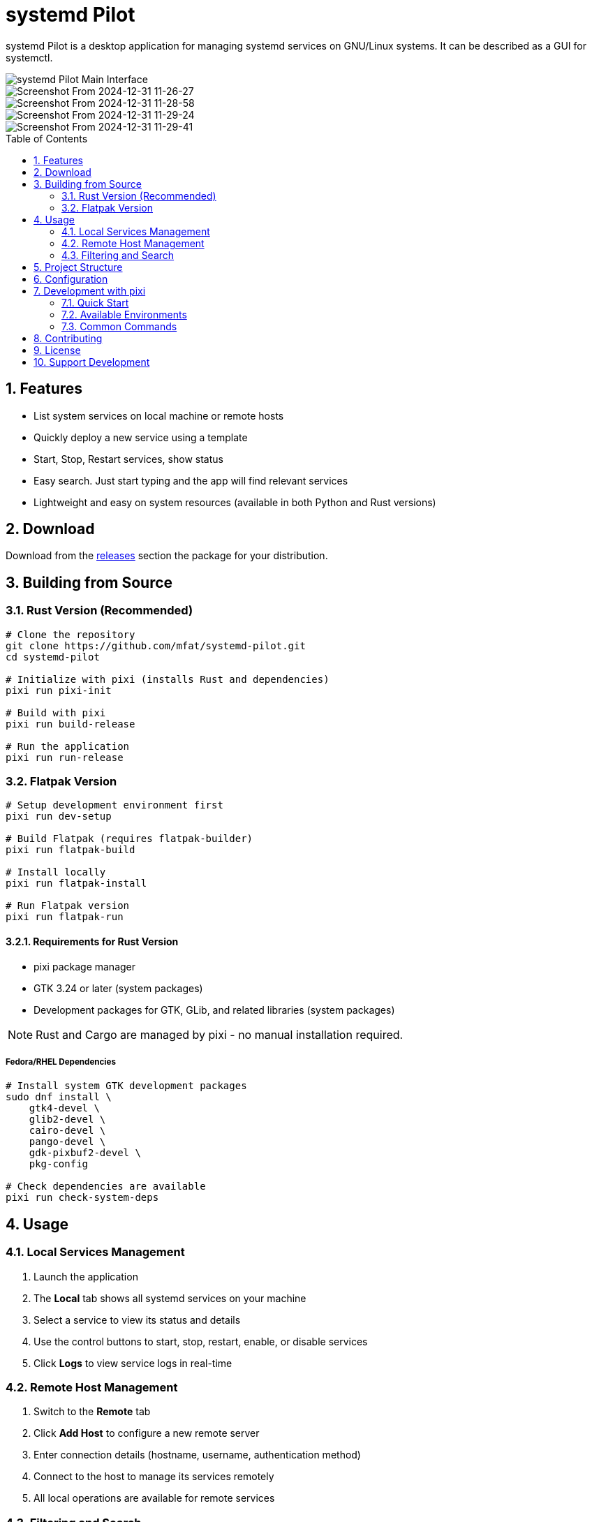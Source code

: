 = systemd Pilot
:toc:
:toc-placement: preamble
:sectnums:
:imagesdir: screenshots
:source-highlighter: rouge

systemd Pilot is a desktop application for managing systemd services on GNU/Linux systems. It can be described as a GUI for systemctl.

image::https://github.com/user-attachments/assets/85ee68be-aa3e-4291-8435-ef9ee7b8b72f[systemd Pilot Main Interface]

image::https://github.com/user-attachments/assets/09a58f8c-7d2b-4bc3-87db-561221295b18[Screenshot From 2024-12-31 11-26-27]

image::https://github.com/user-attachments/assets/1c5653ab-31bc-4fd1-b607-1240dd85f831[Screenshot From 2024-12-31 11-28-58]

image::https://github.com/user-attachments/assets/b9eb7194-b3dc-4c17-8ecc-8946374a2ca1[Screenshot From 2024-12-31 11-29-24]

image::https://github.com/user-attachments/assets/2715e99c-2a96-406b-9d55-4f3512bbc345[Screenshot From 2024-12-31 11-29-41]

== Features

* List system services on local machine or remote hosts
* Quickly deploy a new service using a template
* Start, Stop, Restart services, show status
* Easy search. Just start typing and the app will find relevant services
* Lightweight and easy on system resources (available in both Python and Rust versions)

== Download

Download from the https://github.com/mfat/systemd-pilot/releases[releases] section the package for your distribution.

== Building from Source

=== Rust Version (Recommended)

[source,bash]
----
# Clone the repository
git clone https://github.com/mfat/systemd-pilot.git
cd systemd-pilot

# Initialize with pixi (installs Rust and dependencies)
pixi run pixi-init

# Build with pixi
pixi run build-release

# Run the application
pixi run run-release
----

=== Flatpak Version

[source,bash]
----
# Setup development environment first
pixi run dev-setup

# Build Flatpak (requires flatpak-builder)
pixi run flatpak-build

# Install locally
pixi run flatpak-install

# Run Flatpak version
pixi run flatpak-run
----

==== Requirements for Rust Version

* pixi package manager
* GTK 3.24 or later (system packages)
* Development packages for GTK, GLib, and related libraries (system packages)

NOTE: Rust and Cargo are managed by pixi - no manual installation required.

===== Fedora/RHEL Dependencies

[source,bash]
----
# Install system GTK development packages
sudo dnf install \
    gtk4-devel \
    glib2-devel \
    cairo-devel \
    pango-devel \
    gdk-pixbuf2-devel \
    pkg-config

# Check dependencies are available
pixi run check-system-deps
----

== Usage

=== Local Services Management

1. Launch the application
2. The *Local* tab shows all systemd services on your machine
3. Select a service to view its status and details
4. Use the control buttons to start, stop, restart, enable, or disable services
5. Click *Logs* to view service logs in real-time

=== Remote Host Management

1. Switch to the *Remote* tab
2. Click *Add Host* to configure a new remote server
3. Enter connection details (hostname, username, authentication method)
4. Connect to the host to manage its services remotely
5. All local operations are available for remote services

=== Filtering and Search

* Use the search box to quickly find services
* Toggle "Show inactive services" to see all services or just active ones
* Click column headers to sort the service list

== Project Structure

The project is organized as follows:

```
systemd-pilot/
├── src/                    # Rust source code
│   ├── main.rs            # Application entry point
│   ├── app.rs             # Main application logic
│   ├── service_manager.rs # systemd service management
│   ├── remote_host.rs     # Remote host handling
│   ├── ui/                # User interface components
│   └── utils/             # Utility modules
├── flatpak/               # Flatpak packaging files
│   ├── io.github.mfat.systemdpilot.yml  # Flatpak manifest
│   ├── flathub.json       # Flathub configuration
│   └── generated-sources.json           # Cargo dependencies
├── data/                  # Application data and desktop integration files
│   ├── io.github.mfat.systemdpilot.desktop       # Desktop entry file
│   ├── io.github.mfat.systemdpilot.appdata.xml   # Legacy AppData metadata
│   ├── io.github.mfat.systemdpilot.metainfo.xml  # AppStream metadata
│   └── io.github.mfat.systemdpilot.svg           # Application icon (SVG)
├── scripts/               # Development scripts
├── Cargo.toml            # Rust project configuration
├── pixi.toml             # Pixi task configuration
└── README.adoc           # This file
```

== Configuration

Configuration files are stored in:

* Linux: `~/.config/systemd-pilot/`
* Remote host configurations are saved automatically
* SSH keys and passwords are stored securely using the system keyring

== Development with pixi

=== Quick Start

[source,bash]
----
# One-time setup (installs Rust, tools, creates directories)
pixi run pixi-init

# Setup development environment
pixi run dev-setup

# Development workflow
pixi run -e dev watch      # File watching with hot reload
pixi run -e dev dev-run    # Run with debug logging
pixi run -e test test-all  # Run comprehensive tests
----

=== Available Environments

* **default** - Base dependencies (rust, cargo, gtk)
* **dev** - Development tools (rust-analyzer, rustfmt, clippy, cargo-bacon)
* **test** - Testing tools (cargo-nextest, dev tools)
* **release** - Release optimization tools (strip, dev tools)

=== Common Commands

[source,bash]
----
# Build and run
pixi run build            # Basic build
pixi run -e dev build     # Build with dev environment
pixi run run              # Run application

# Quality assurance
pixi run fmt              # Format code
pixi run clippy           # Lint code
pixi run test             # Run tests

# Development
pixi run -e dev watch     # Watch files and rebuild
pixi run quick-check      # Fast check and lint
pixi run env-validate     # Validate all environments

# Desktop integration
pixi run desktop-validate # Validate desktop files
pixi run desktop-install  # Install locally

# Help
pixi run help             # Show all available tasks
----

== Contributing

Contributions are welcome! Please feel free to submit pull requests or open issues on the GitHub repository.

== License

This project is licensed under the GNU General Public License v3.0. See the LICENSE file for details.

== Support Development

Bitcoin: `bc1qqtsyf0ft85zshsnw25jgsxnqy45rfa867zqk4t`

Dogecoin: `DRzNb8DycFD65H6oHNLuzyTzY1S5avPHHx`
